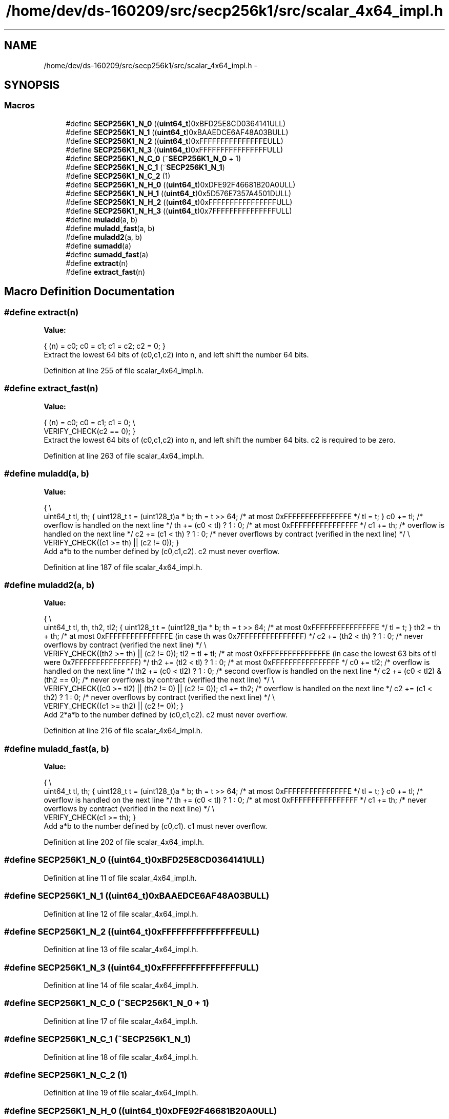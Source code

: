 .TH "/home/dev/ds-160209/src/secp256k1/src/scalar_4x64_impl.h" 3 "Wed Feb 10 2016" "Version 1.0.0.0" "darksilk" \" -*- nroff -*-
.ad l
.nh
.SH NAME
/home/dev/ds-160209/src/secp256k1/src/scalar_4x64_impl.h \- 
.SH SYNOPSIS
.br
.PP
.SS "Macros"

.in +1c
.ti -1c
.RI "#define \fBSECP256K1_N_0\fP   ((\fBuint64_t\fP)0xBFD25E8CD0364141ULL)"
.br
.ti -1c
.RI "#define \fBSECP256K1_N_1\fP   ((\fBuint64_t\fP)0xBAAEDCE6AF48A03BULL)"
.br
.ti -1c
.RI "#define \fBSECP256K1_N_2\fP   ((\fBuint64_t\fP)0xFFFFFFFFFFFFFFFEULL)"
.br
.ti -1c
.RI "#define \fBSECP256K1_N_3\fP   ((\fBuint64_t\fP)0xFFFFFFFFFFFFFFFFULL)"
.br
.ti -1c
.RI "#define \fBSECP256K1_N_C_0\fP   (~\fBSECP256K1_N_0\fP + 1)"
.br
.ti -1c
.RI "#define \fBSECP256K1_N_C_1\fP   (~\fBSECP256K1_N_1\fP)"
.br
.ti -1c
.RI "#define \fBSECP256K1_N_C_2\fP   (1)"
.br
.ti -1c
.RI "#define \fBSECP256K1_N_H_0\fP   ((\fBuint64_t\fP)0xDFE92F46681B20A0ULL)"
.br
.ti -1c
.RI "#define \fBSECP256K1_N_H_1\fP   ((\fBuint64_t\fP)0x5D576E7357A4501DULL)"
.br
.ti -1c
.RI "#define \fBSECP256K1_N_H_2\fP   ((\fBuint64_t\fP)0xFFFFFFFFFFFFFFFFULL)"
.br
.ti -1c
.RI "#define \fBSECP256K1_N_H_3\fP   ((\fBuint64_t\fP)0x7FFFFFFFFFFFFFFFULL)"
.br
.ti -1c
.RI "#define \fBmuladd\fP(a,  b)"
.br
.ti -1c
.RI "#define \fBmuladd_fast\fP(a,  b)"
.br
.ti -1c
.RI "#define \fBmuladd2\fP(a,  b)"
.br
.ti -1c
.RI "#define \fBsumadd\fP(a)"
.br
.ti -1c
.RI "#define \fBsumadd_fast\fP(a)"
.br
.ti -1c
.RI "#define \fBextract\fP(n)"
.br
.ti -1c
.RI "#define \fBextract_fast\fP(n)"
.br
.in -1c
.SH "Macro Definition Documentation"
.PP 
.SS "#define extract(n)"
\fBValue:\fP
.PP
.nf
{ \
    (n) = c0; \
    c0 = c1; \
    c1 = c2; \
    c2 = 0; \
}
.fi
Extract the lowest 64 bits of (c0,c1,c2) into n, and left shift the number 64 bits\&. 
.PP
Definition at line 255 of file scalar_4x64_impl\&.h\&.
.SS "#define extract_fast(n)"
\fBValue:\fP
.PP
.nf
{ \
    (n) = c0; \
    c0 = c1; \
    c1 = 0; \\
    VERIFY_CHECK(c2 == 0); \
}
.fi
Extract the lowest 64 bits of (c0,c1,c2) into n, and left shift the number 64 bits\&. c2 is required to be zero\&. 
.PP
Definition at line 263 of file scalar_4x64_impl\&.h\&.
.SS "#define muladd(a, b)"
\fBValue:\fP
.PP
.nf
{ \\
    uint64_t tl, th; \
    { \
        uint128_t t = (uint128_t)a * b; \
        th = t >> 64;         /* at most 0xFFFFFFFFFFFFFFFE */ \
        tl = t; \
    } \
    c0 += tl;                 /* overflow is handled on the next line */ \
    th += (c0 < tl) ? 1 : 0;  /* at most 0xFFFFFFFFFFFFFFFF */ \
    c1 += th;                 /* overflow is handled on the next line */ \
    c2 += (c1 < th) ? 1 : 0;  /* never overflows by contract (verified in the next line) */ \\
    VERIFY_CHECK((c1 >= th) || (c2 != 0)); \
}
.fi
Add a*b to the number defined by (c0,c1,c2)\&. c2 must never overflow\&. 
.PP
Definition at line 187 of file scalar_4x64_impl\&.h\&.
.SS "#define muladd2(a, b)"
\fBValue:\fP
.PP
.nf
{ \\
    uint64_t tl, th, th2, tl2; \
    { \
        uint128_t t = (uint128_t)a * b; \
        th = t >> 64;               /* at most 0xFFFFFFFFFFFFFFFE */ \
        tl = t; \
    } \
    th2 = th + th;                  /* at most 0xFFFFFFFFFFFFFFFE (in case th was 0x7FFFFFFFFFFFFFFF) */ \
    c2 += (th2 < th) ? 1 : 0;       /* never overflows by contract (verified the next line) */ \\
    VERIFY_CHECK((th2 >= th) || (c2 != 0)); \
    tl2 = tl + tl;                  /* at most 0xFFFFFFFFFFFFFFFE (in case the lowest 63 bits of tl were 0x7FFFFFFFFFFFFFFF) */ \
    th2 += (tl2 < tl) ? 1 : 0;      /* at most 0xFFFFFFFFFFFFFFFF */ \
    c0 += tl2;                      /* overflow is handled on the next line */ \
    th2 += (c0 < tl2) ? 1 : 0;      /* second overflow is handled on the next line */ \
    c2 += (c0 < tl2) & (th2 == 0);  /* never overflows by contract (verified the next line) */ \\
    VERIFY_CHECK((c0 >= tl2) || (th2 != 0) || (c2 != 0)); \
    c1 += th2;                      /* overflow is handled on the next line */ \
    c2 += (c1 < th2) ? 1 : 0;       /* never overflows by contract (verified the next line) */ \\
    VERIFY_CHECK((c1 >= th2) || (c2 != 0)); \
}
.fi
Add 2*a*b to the number defined by (c0,c1,c2)\&. c2 must never overflow\&. 
.PP
Definition at line 216 of file scalar_4x64_impl\&.h\&.
.SS "#define muladd_fast(a, b)"
\fBValue:\fP
.PP
.nf
{ \\
    uint64_t tl, th; \
    { \
        uint128_t t = (uint128_t)a * b; \
        th = t >> 64;         /* at most 0xFFFFFFFFFFFFFFFE */ \
        tl = t; \
    } \
    c0 += tl;                 /* overflow is handled on the next line */ \
    th += (c0 < tl) ? 1 : 0;  /* at most 0xFFFFFFFFFFFFFFFF */ \
    c1 += th;                 /* never overflows by contract (verified in the next line) */ \\
    VERIFY_CHECK(c1 >= th); \
}
.fi
Add a*b to the number defined by (c0,c1)\&. c1 must never overflow\&. 
.PP
Definition at line 202 of file scalar_4x64_impl\&.h\&.
.SS "#define SECP256K1_N_0   ((\fBuint64_t\fP)0xBFD25E8CD0364141ULL)"

.PP
Definition at line 11 of file scalar_4x64_impl\&.h\&.
.SS "#define SECP256K1_N_1   ((\fBuint64_t\fP)0xBAAEDCE6AF48A03BULL)"

.PP
Definition at line 12 of file scalar_4x64_impl\&.h\&.
.SS "#define SECP256K1_N_2   ((\fBuint64_t\fP)0xFFFFFFFFFFFFFFFEULL)"

.PP
Definition at line 13 of file scalar_4x64_impl\&.h\&.
.SS "#define SECP256K1_N_3   ((\fBuint64_t\fP)0xFFFFFFFFFFFFFFFFULL)"

.PP
Definition at line 14 of file scalar_4x64_impl\&.h\&.
.SS "#define SECP256K1_N_C_0   (~\fBSECP256K1_N_0\fP + 1)"

.PP
Definition at line 17 of file scalar_4x64_impl\&.h\&.
.SS "#define SECP256K1_N_C_1   (~\fBSECP256K1_N_1\fP)"

.PP
Definition at line 18 of file scalar_4x64_impl\&.h\&.
.SS "#define SECP256K1_N_C_2   (1)"

.PP
Definition at line 19 of file scalar_4x64_impl\&.h\&.
.SS "#define SECP256K1_N_H_0   ((\fBuint64_t\fP)0xDFE92F46681B20A0ULL)"

.PP
Definition at line 22 of file scalar_4x64_impl\&.h\&.
.SS "#define SECP256K1_N_H_1   ((\fBuint64_t\fP)0x5D576E7357A4501DULL)"

.PP
Definition at line 23 of file scalar_4x64_impl\&.h\&.
.SS "#define SECP256K1_N_H_2   ((\fBuint64_t\fP)0xFFFFFFFFFFFFFFFFULL)"

.PP
Definition at line 24 of file scalar_4x64_impl\&.h\&.
.SS "#define SECP256K1_N_H_3   ((\fBuint64_t\fP)0x7FFFFFFFFFFFFFFFULL)"

.PP
Definition at line 25 of file scalar_4x64_impl\&.h\&.
.SS "#define sumadd(a)"
\fBValue:\fP
.PP
.nf
{ \
    unsigned int over; \
    c0 += (a);                  /* overflow is handled on the next line */ \
    over = (c0 < (a)) ? 1 : 0; \
    c1 += over;                 /* overflow is handled on the next line */ \
    c2 += (c1 < over) ? 1 : 0;  /* never overflows by contract */ \
}
.fi
Add a to the number defined by (c0,c1,c2)\&. c2 must never overflow\&. 
.PP
Definition at line 238 of file scalar_4x64_impl\&.h\&.
.SS "#define sumadd_fast(a)"
\fBValue:\fP
.PP
.nf
{ \
    c0 += (a);                 /* overflow is handled on the next line */ \
    c1 += (c0 < (a)) ? 1 : 0;  /* never overflows by contract (verified the next line) */ \\
    VERIFY_CHECK((c1 != 0) | (c0 >= (a))); \\
    VERIFY_CHECK(c2 == 0); \
}
.fi
Add a to the number defined by (c0,c1)\&. c1 must never overflow, c2 must be zero\&. 
.PP
Definition at line 247 of file scalar_4x64_impl\&.h\&.
.SH "Author"
.PP 
Generated automatically by Doxygen for darksilk from the source code\&.
